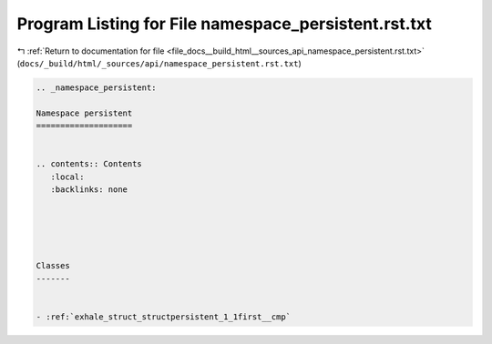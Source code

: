 
.. _program_listing_file_docs__build_html__sources_api_namespace_persistent.rst.txt:

Program Listing for File namespace_persistent.rst.txt
=====================================================

|exhale_lsh| :ref:`Return to documentation for file <file_docs__build_html__sources_api_namespace_persistent.rst.txt>` (``docs/_build/html/_sources/api/namespace_persistent.rst.txt``)

.. |exhale_lsh| unicode:: U+021B0 .. UPWARDS ARROW WITH TIP LEFTWARDS

.. code-block:: cpp

   
   .. _namespace_persistent:
   
   Namespace persistent
   ====================
   
   
   .. contents:: Contents
      :local:
      :backlinks: none
   
   
   
   
   
   Classes
   -------
   
   
   - :ref:`exhale_struct_structpersistent_1_1first__cmp`
